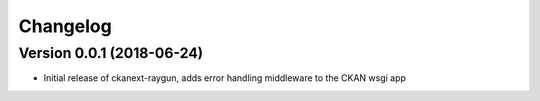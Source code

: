 Changelog
=========

Version 0.0.1 (2018-06-24)
--------------------------

* Initial release of ckanext-raygun, adds error handling middleware to the CKAN wsgi app

